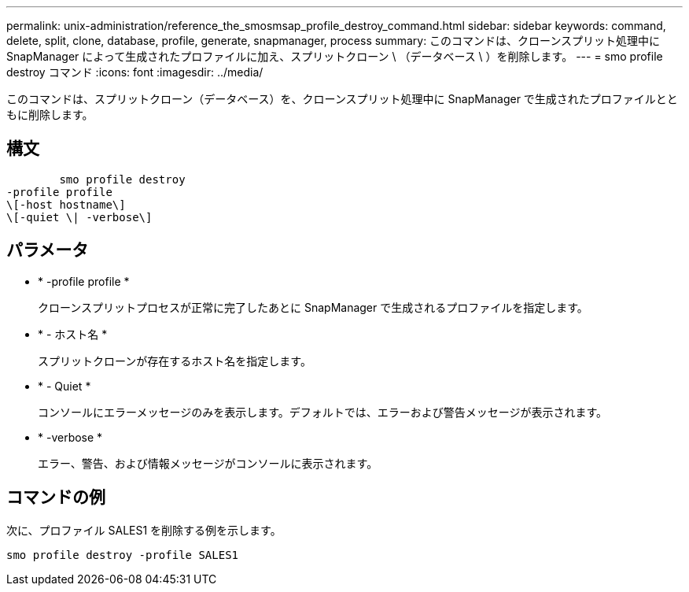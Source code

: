 ---
permalink: unix-administration/reference_the_smosmsap_profile_destroy_command.html 
sidebar: sidebar 
keywords: command, delete, split, clone, database, profile, generate, snapmanager, process 
summary: このコマンドは、クローンスプリット処理中に SnapManager によって生成されたプロファイルに加え、スプリットクローン \ （データベース \ ）を削除します。 
---
= smo profile destroy コマンド
:icons: font
:imagesdir: ../media/


[role="lead"]
このコマンドは、スプリットクローン（データベース）を、クローンスプリット処理中に SnapManager で生成されたプロファイルとともに削除します。



== 構文

[listing]
----

        smo profile destroy
-profile profile
\[-host hostname\]
\[-quiet \| -verbose\]
----


== パラメータ

* * -profile profile *
+
クローンスプリットプロセスが正常に完了したあとに SnapManager で生成されるプロファイルを指定します。

* * - ホスト名 *
+
スプリットクローンが存在するホスト名を指定します。

* * - Quiet *
+
コンソールにエラーメッセージのみを表示します。デフォルトでは、エラーおよび警告メッセージが表示されます。

* * -verbose *
+
エラー、警告、および情報メッセージがコンソールに表示されます。





== コマンドの例

次に、プロファイル SALES1 を削除する例を示します。

[listing]
----
smo profile destroy -profile SALES1
----